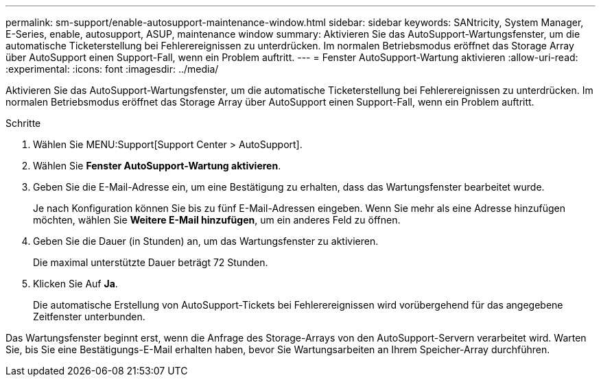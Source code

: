 ---
permalink: sm-support/enable-autosupport-maintenance-window.html 
sidebar: sidebar 
keywords: SANtricity, System Manager, E-Series, enable, autosupport, ASUP, maintenance window 
summary: Aktivieren Sie das AutoSupport-Wartungsfenster, um die automatische Ticketerstellung bei Fehlerereignissen zu unterdrücken. Im normalen Betriebsmodus eröffnet das Storage Array über AutoSupport einen Support-Fall, wenn ein Problem auftritt. 
---
= Fenster AutoSupport-Wartung aktivieren
:allow-uri-read: 
:experimental: 
:icons: font
:imagesdir: ../media/


[role="lead"]
Aktivieren Sie das AutoSupport-Wartungsfenster, um die automatische Ticketerstellung bei Fehlerereignissen zu unterdrücken. Im normalen Betriebsmodus eröffnet das Storage Array über AutoSupport einen Support-Fall, wenn ein Problem auftritt.

.Schritte
. Wählen Sie MENU:Support[Support Center > AutoSupport].
. Wählen Sie *Fenster AutoSupport-Wartung aktivieren*.
. Geben Sie die E-Mail-Adresse ein, um eine Bestätigung zu erhalten, dass das Wartungsfenster bearbeitet wurde.
+
Je nach Konfiguration können Sie bis zu fünf E-Mail-Adressen eingeben. Wenn Sie mehr als eine Adresse hinzufügen möchten, wählen Sie *Weitere E-Mail hinzufügen*, um ein anderes Feld zu öffnen.

. Geben Sie die Dauer (in Stunden) an, um das Wartungsfenster zu aktivieren.
+
Die maximal unterstützte Dauer beträgt 72 Stunden.

. Klicken Sie Auf *Ja*.
+
Die automatische Erstellung von AutoSupport-Tickets bei Fehlerereignissen wird vorübergehend für das angegebene Zeitfenster unterbunden.



Das Wartungsfenster beginnt erst, wenn die Anfrage des Storage-Arrays von den AutoSupport-Servern verarbeitet wird. Warten Sie, bis Sie eine Bestätigungs-E-Mail erhalten haben, bevor Sie Wartungsarbeiten an Ihrem Speicher-Array durchführen.
